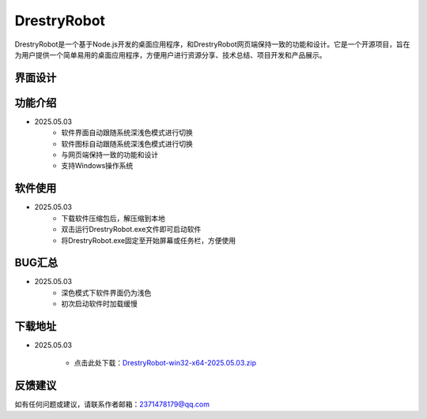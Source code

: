 DrestryRobot
==============
DrestryRobot是一个基于Node.js开发的桌面应用程序，和DrestryRobot网页端保持一致的功能和设计。它是一个开源项目，旨在为用户提供一个简单易用的桌面应用程序，方便用户进行资源分享、技术总结、项目开发和产品展示。

界面设计
---------
.. figure:: images/DrestryRobot.png

.. figure:: images/DrestryRobot1.png

功能介绍
---------
- 2025.05.03
    - 软件界面自动跟随系统深浅色模式进行切换
    - 软件图标自动跟随系统深浅色模式进行切换
    - 与网页端保持一致的功能和设计
    - 支持Windows操作系统

软件使用
---------
- 2025.05.03
    - 下载软件压缩包后，解压缩到本地
    - 双击运行DrestryRobot.exe文件即可启动软件
    - 将DrestryRobot.exe固定至开始屏幕或任务栏，方便使用

BUG汇总
---------
- 2025.05.03
    - 深色模式下软件界面仍为浅色
    - 初次启动软件时加载缓慢

下载地址
---------
- 2025.05.03

    - 点击此处下载：`DrestryRobot-win32-x64-2025.05.03.zip <https://pan.baidu.com/s/1aXDmUMYRZOYCcy6UzS6xkw?pwd=0000>`_

反馈建议
---------
如有任何问题或建议，请联系作者邮箱：2371478179@qq.com